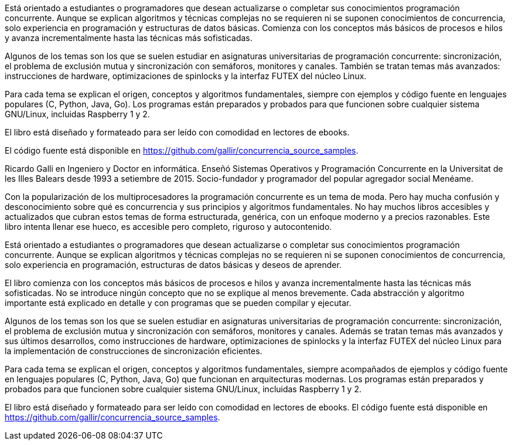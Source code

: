 Está orientado a estudiantes o programadores que desean actualizarse o completar sus conocimientos programación concurrente. Aunque se explican algoritmos y técnicas complejas no se requieren ni se suponen conocimientos de concurrencia, solo experiencia en programación y estructuras de datos básicas. Comienza con los conceptos más básicos de procesos e hilos y avanza incrementalmente hasta las técnicas más sofisticadas.

Algunos de los temas son los que se suelen estudiar en asignaturas universitarias de programación concurrente: sincronización, el problema de exclusión mutua y sincronización con semáforos, monitores y canales. También se tratan temas más avanzados: instrucciones de hardware, optimizaciones de spinlocks y la interfaz FUTEX del núcleo Linux.

Para cada tema se explican el origen, conceptos y algoritmos fundamentales, siempre con  ejemplos y código fuente en lenguajes populares  (C, Python, Java, Go). Los programas están preparados y probados para que funcionen sobre cualquier sistema GNU/Linux, incluidas Raspberry 1 y 2.

El libro está diseñado y formateado para ser leído con comodidad en lectores de ebooks.

El código fuente está disponible en https://github.com/gallir/concurrencia_source_samples.




Ricardo Galli en Ingeniero y Doctor en informática. Enseñó Sistemas Operativos y Programación Concurrente en la Universitat de les Illes Balears desde 1993 a setiembre de 2015. Socio-fundador y programador del popular agregador social Menéame.

//////


//////





Con la popularización de los multiprocesadores la programación concurrente es un tema de moda. Pero hay mucha confusión y desconocimiento sobre qué es concurrencia y sus principios y algoritmos fundamentales. No hay muchos libros accesibles y actualizados que cubran estos temas de forma estructurada, genérica, con un enfoque moderno y a precios razonables. Este libro intenta llenar ese hueco, es accesible pero completo, riguroso y autocontenido.

Está orientado a estudiantes o programadores que desean actualizarse o completar sus conocimientos programación concurrente. Aunque se explican algoritmos y técnicas complejas no se requieren ni se suponen conocimientos de concurrencia, solo experiencia en programación, estructuras de datos básicas y deseos de aprender.

El libro comienza con los conceptos más básicos de procesos e hilos y avanza incrementalmente hasta las técnicas más sofisticadas. No se introduce ningún concepto que no se explique al menos brevemente. Cada abstracción y algoritmo importante está explicado en detalle y con programas que se pueden compilar y ejecutar.

Algunos de los temas son los que se suelen estudiar en asignaturas universitarias de programación concurrente: sincronización, el problema de exclusión mutua y sincronización con semáforos, monitores y canales. Además se tratan temas más avanzados y sus últimos desarrollos, como instrucciones de hardware, optimizaciones de spinlocks y la interfaz FUTEX del núcleo Linux para la implementación de construcciones de sincronización eficientes.

Para cada tema se explican el origen, conceptos y algoritmos fundamentales, siempre acompañados de ejemplos y código fuente en lenguajes populares  (C, Python, Java, Go) que funcionan en  arquitecturas modernas. Los programas están preparados y probados para que funcionen sobre cualquier sistema GNU/Linux, incluidas Raspberry 1 y 2.


El libro está diseñado y formateado para ser leído con comodidad en lectores de ebooks. El código fuente está disponible en https://github.com/gallir/concurrencia_source_samples.
